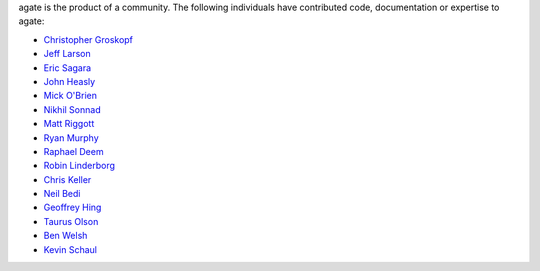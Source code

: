 agate is the product of a community. The following individuals have contributed code, documentation or expertise to agate:

* `Christopher Groskopf <https://github.com/onyxfish/>`_
* `Jeff Larson <https://github.com/thejefflarson>`_
* `Eric Sagara <https://github.com/esagara>`_
* `John Heasly <https://github.com/jheasly>`_
* `Mick O'Brien <https://github.com/mickaobrien>`_
* `Nikhil Sonnad <https://github.com/nsonnad>`_
* `Matt Riggott <https://github.com/flother>`_
* `Ryan Murphy <https://github.com/rdmurphy>`_
* `Raphael Deem <https://github.com/r0fls>`_
* `Robin Linderborg <https://github.com/vienno>`_
* `Chris Keller <https://github.com/chrislkeller>`_
* `Neil Bedi <https://github.com/nbedi>`_
* `Geoffrey Hing <https://github.com/ghing>`_
* `Taurus Olson <https://github.com/TaurusOlson>`_
* `Ben Welsh <https://github.com/palewire>`_
* `Kevin Schaul <https://github.com/kevinschaul>`_
